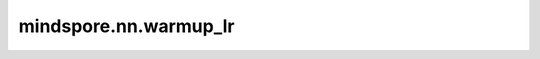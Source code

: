 mindspore.nn.warmup_lr
=======================

.. py:function:: mindspore.nn.warmup_lr(learning_rate, total_step, step_per_epoch, warmup_epoch)

    预热学习率。每个step的学习率将会被存放在一个列表中。

    对于第i步，计算warmup_learning_rate[i]的公式为：

    .. math::
        warmup\_learning\_rate[i] = learning\_rate * tmp\_epoch / warmup\_epoch

    其中 :math:`tmp\_epoch= \min(current\_epoch, warmup\_epoch),\ current\_epoch=floor(\frac{i}{step\_per\_epoch})`

    参数：
        - **learning_rate** (float) - 学习率的初始值。
        - **total_step** (int) - step总数。
        - **step_per_epoch** (int) - 每个epoch的step数。
        - **warmup_epoch** (int) - 预热学习率的epoch数。

    返回：
        list[float]。 `total_step` 表示列表的大小。

    异常：
        - **TypeError** - `learning_rate` 不是float。
        - **TypeError** - `total_step` 或 `step_per_epoch` 或 `decay_epoch` 不是int。
        - **ValueError** - `learning_rate` 小于0。
